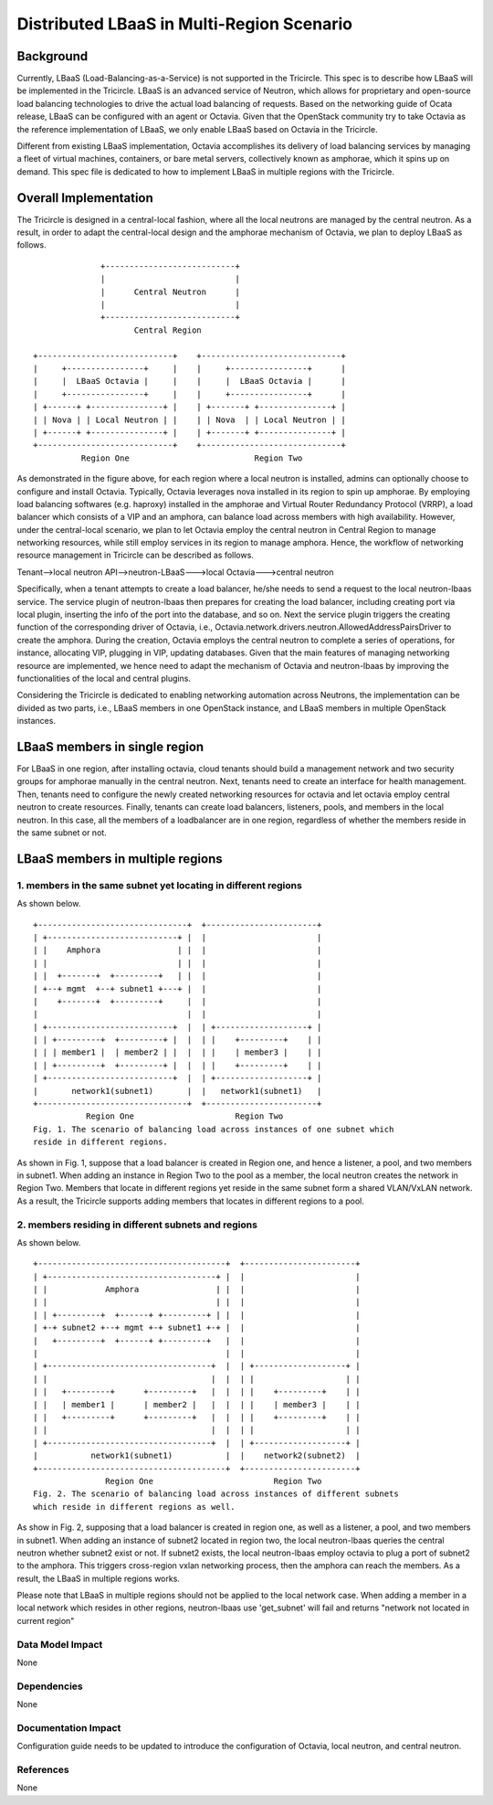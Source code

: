 ==========================================
Distributed LBaaS in Multi-Region Scenario
==========================================

Background
==========

Currently, LBaaS (Load-Balancing-as-a-Service) is not supported in the
Tricircle. This spec is to describe how LBaaS will be implemented in
the Tricircle. LBaaS is an advanced service of Neutron, which allows for
proprietary and open-source load balancing technologies to drive the actual
load balancing of requests. Based on the networking guide of Ocata release,
LBaaS can be configured with an agent or Octavia. Given that the OpenStack
community try to take Octavia as the reference implementation of LBaaS, we
only enable LBaaS based on Octavia in the Tricircle.

Different from existing LBaaS implementation, Octavia accomplishes its
delivery of load balancing services by managing a fleet of virtual machines,
containers, or bare metal servers, collectively known as amphorae, which it
spins up on demand. This spec file is dedicated to how to implement LBaaS
in multiple regions with the Tricircle.

Overall Implementation
======================

The Tricircle is designed in a central-local fashion, where all the local
neutrons are managed by the central neutron. As a result, in order to adapt
the central-local design and the amphorae mechanism of
Octavia, we plan to deploy LBaaS as follows. ::

                +---------------------------+
                |                           |
                |      Central Neutron      |
                |                           |
                +---------------------------+
                       Central Region

  +----------------------------+    +-----------------------------+
  |     +----------------+     |    |     +----------------+      |
  |     |  LBaaS Octavia |     |    |     |  LBaaS Octavia |      |
  |     +----------------+     |    |     +----------------+      |
  | +------+ +---------------+ |    | +-------+ +---------------+ |
  | | Nova | | Local Neutron | |    | | Nova  | | Local Neutron | |
  | +------+ +---------------+ |    | +-------+ +---------------+ |
  +----------------------------+    +-----------------------------+
            Region One                          Region Two

As demonstrated in the figure above, for each region where a local neutron
is installed, admins can optionally choose to configure and install Octavia.
Typically, Octavia leverages nova installed in its region to spin up amphorae.
By employing load balancing softwares (e.g. haproxy) installed in the
amphorae and Virtual Router Redundancy Protocol (VRRP), a load balancer which
consists of a VIP and an amphora, can balance load across members with
high availability. However, under the central-local scenario, we plan to let
Octavia employ the central neutron in Central Region to manage networking
resources, while still employ services in its region to manage amphora.
Hence, the workflow of networking resource management in Tricircle can be
described as follows.

Tenant-->local neutron API-->neutron-LBaaS--->local Octavia--->central neutron

Specifically, when a tenant attempts to create a load balancer, he/she needs to
send a request to the local neutron-lbaas service. The service plugin of
neutron-lbaas then prepares for creating the load balancer, including
creating port via local plugin, inserting the info of the port into the
database, and so on. Next the service plugin triggers the creating function
of the corresponding driver of Octavia, i.e.,
Octavia.network.drivers.neutron.AllowedAddressPairsDriver to create the
amphora. During the creation, Octavia employs the central neutron to
complete a series of operations, for instance, allocating VIP, plugging
in VIP, updating databases. Given that the main features of managing
networking resource are implemented, we hence need to adapt the mechanism
of Octavia and neutron-lbaas by improving the functionalities of the local
and central plugins.

Considering the Tricircle is dedicated to enabling networking automation
across Neutrons, the implementation can be divided as two parts,
i.e., LBaaS members in one OpenStack instance, and LBaaS members in
multiple OpenStack instances.

LBaaS members in single region
==============================

For LBaaS in one region, after installing octavia, cloud tenants should
build a management network and two security groups for amphorae manually
in the central neutron. Next, tenants need to create an interface for health
management. Then, tenants need to configure the newly created networking
resources for octavia and let octavia employ central neutron to create
resources. Finally, tenants can create load balancers, listeners, pools,
and members in the local neutron. In this case, all the members of a
loadbalancer are in one region, regardless of whether the members reside
in the same subnet or not.

LBaaS members in multiple regions
=================================

1. members in the same subnet yet locating in different regions
---------------------------------------------------------------
As shown below. ::

  +-------------------------------+  +-----------------------+
  | +---------------------------+ |  |                       |
  | |    Amphora                | |  |                       |
  | |                           | |  |                       |
  | |  +-------+  +---------+   | |  |                       |
  | +--+ mgmt  +--+ subnet1 +---+ |  |                       |
  |    +-------+  +---------+     |  |                       |
  |                               |  |                       |
  | +--------------------------+  |  | +-------------------+ |
  | | +---------+  +---------+ |  |  | |    +---------+    | |
  | | | member1 |  | member2 | |  |  | |    | member3 |    | |
  | | +---------+  +---------+ |  |  | |    +---------+    | |
  | +--------------------------+  |  | +-------------------+ |
  |       network1(subnet1)       |  |   network1(subnet1)   |
  +-------------------------------+  +-----------------------+
             Region One                     Region Two
  Fig. 1. The scenario of balancing load across instances of one subnet which
  reside in different regions.

As shown in Fig. 1, suppose that a load balancer is created in Region one,
and hence a listener, a pool, and two members in subnet1. When adding an
instance in Region Two to the pool as a member, the local neutron creates
the network in Region Two. Members that locate in different regions yet
reside in the same subnet form a shared VLAN/VxLAN network. As a result,
the Tricircle supports adding members that locates in different regions to
a pool.

2. members residing in different subnets and regions
----------------------------------------------------
As shown below. ::

  +---------------------------------------+  +-----------------------+
  | +-----------------------------------+ |  |                       |
  | |            Amphora                | |  |                       |
  | |                                   | |  |                       |
  | | +---------+  +------+ +---------+ | |  |                       |
  | +-+ subnet2 +--+ mgmt +-+ subnet1 +-+ |  |                       |
  |   +---------+  +------+ +---------+   |  |                       |
  |                                       |  |                       |
  | +----------------------------------+  |  | +-------------------+ |
  | |                                  |  |  | |                   | |
  | |   +---------+      +---------+   |  |  | |    +---------+    | |
  | |   | member1 |      | member2 |   |  |  | |    | member3 |    | |
  | |   +---------+      +---------+   |  |  | |    +---------+    | |
  | |                                  |  |  | |                   | |
  | +----------------------------------+  |  | +-------------------+ |
  |           network1(subnet1)           |  |    network2(subnet2)  |
  +---------------------------------------+  +-----------------------+
                 Region One                         Region Two
  Fig. 2. The scenario of balancing load across instances of different subnets
  which reside in different regions as well.

As show in Fig. 2, supposing that a load balancer is created in region one, as
well as a listener, a pool, and two members in subnet1. When adding an instance
of subnet2 located in region two, the local neutron-lbaas queries the central
neutron whether subnet2 exist or not. If subnet2 exists, the local
neutron-lbaas employ octavia to plug a port of subnet2 to the amphora. This
triggers cross-region vxlan networking process, then the amphora can reach
the members. As a result, the LBaaS in multiple regions works.

Please note that LBaaS in multiple regions should not be applied to the local
network case. When adding a member in a local network which resides in other
regions, neutron-lbaas use 'get_subnet' will fail and returns "network not
located in current region"

Data Model Impact
-----------------

None

Dependencies
------------

None

Documentation Impact
--------------------

Configuration guide needs to be updated to introduce the configuration of
Octavia, local neutron, and central neutron.

References
----------

None
